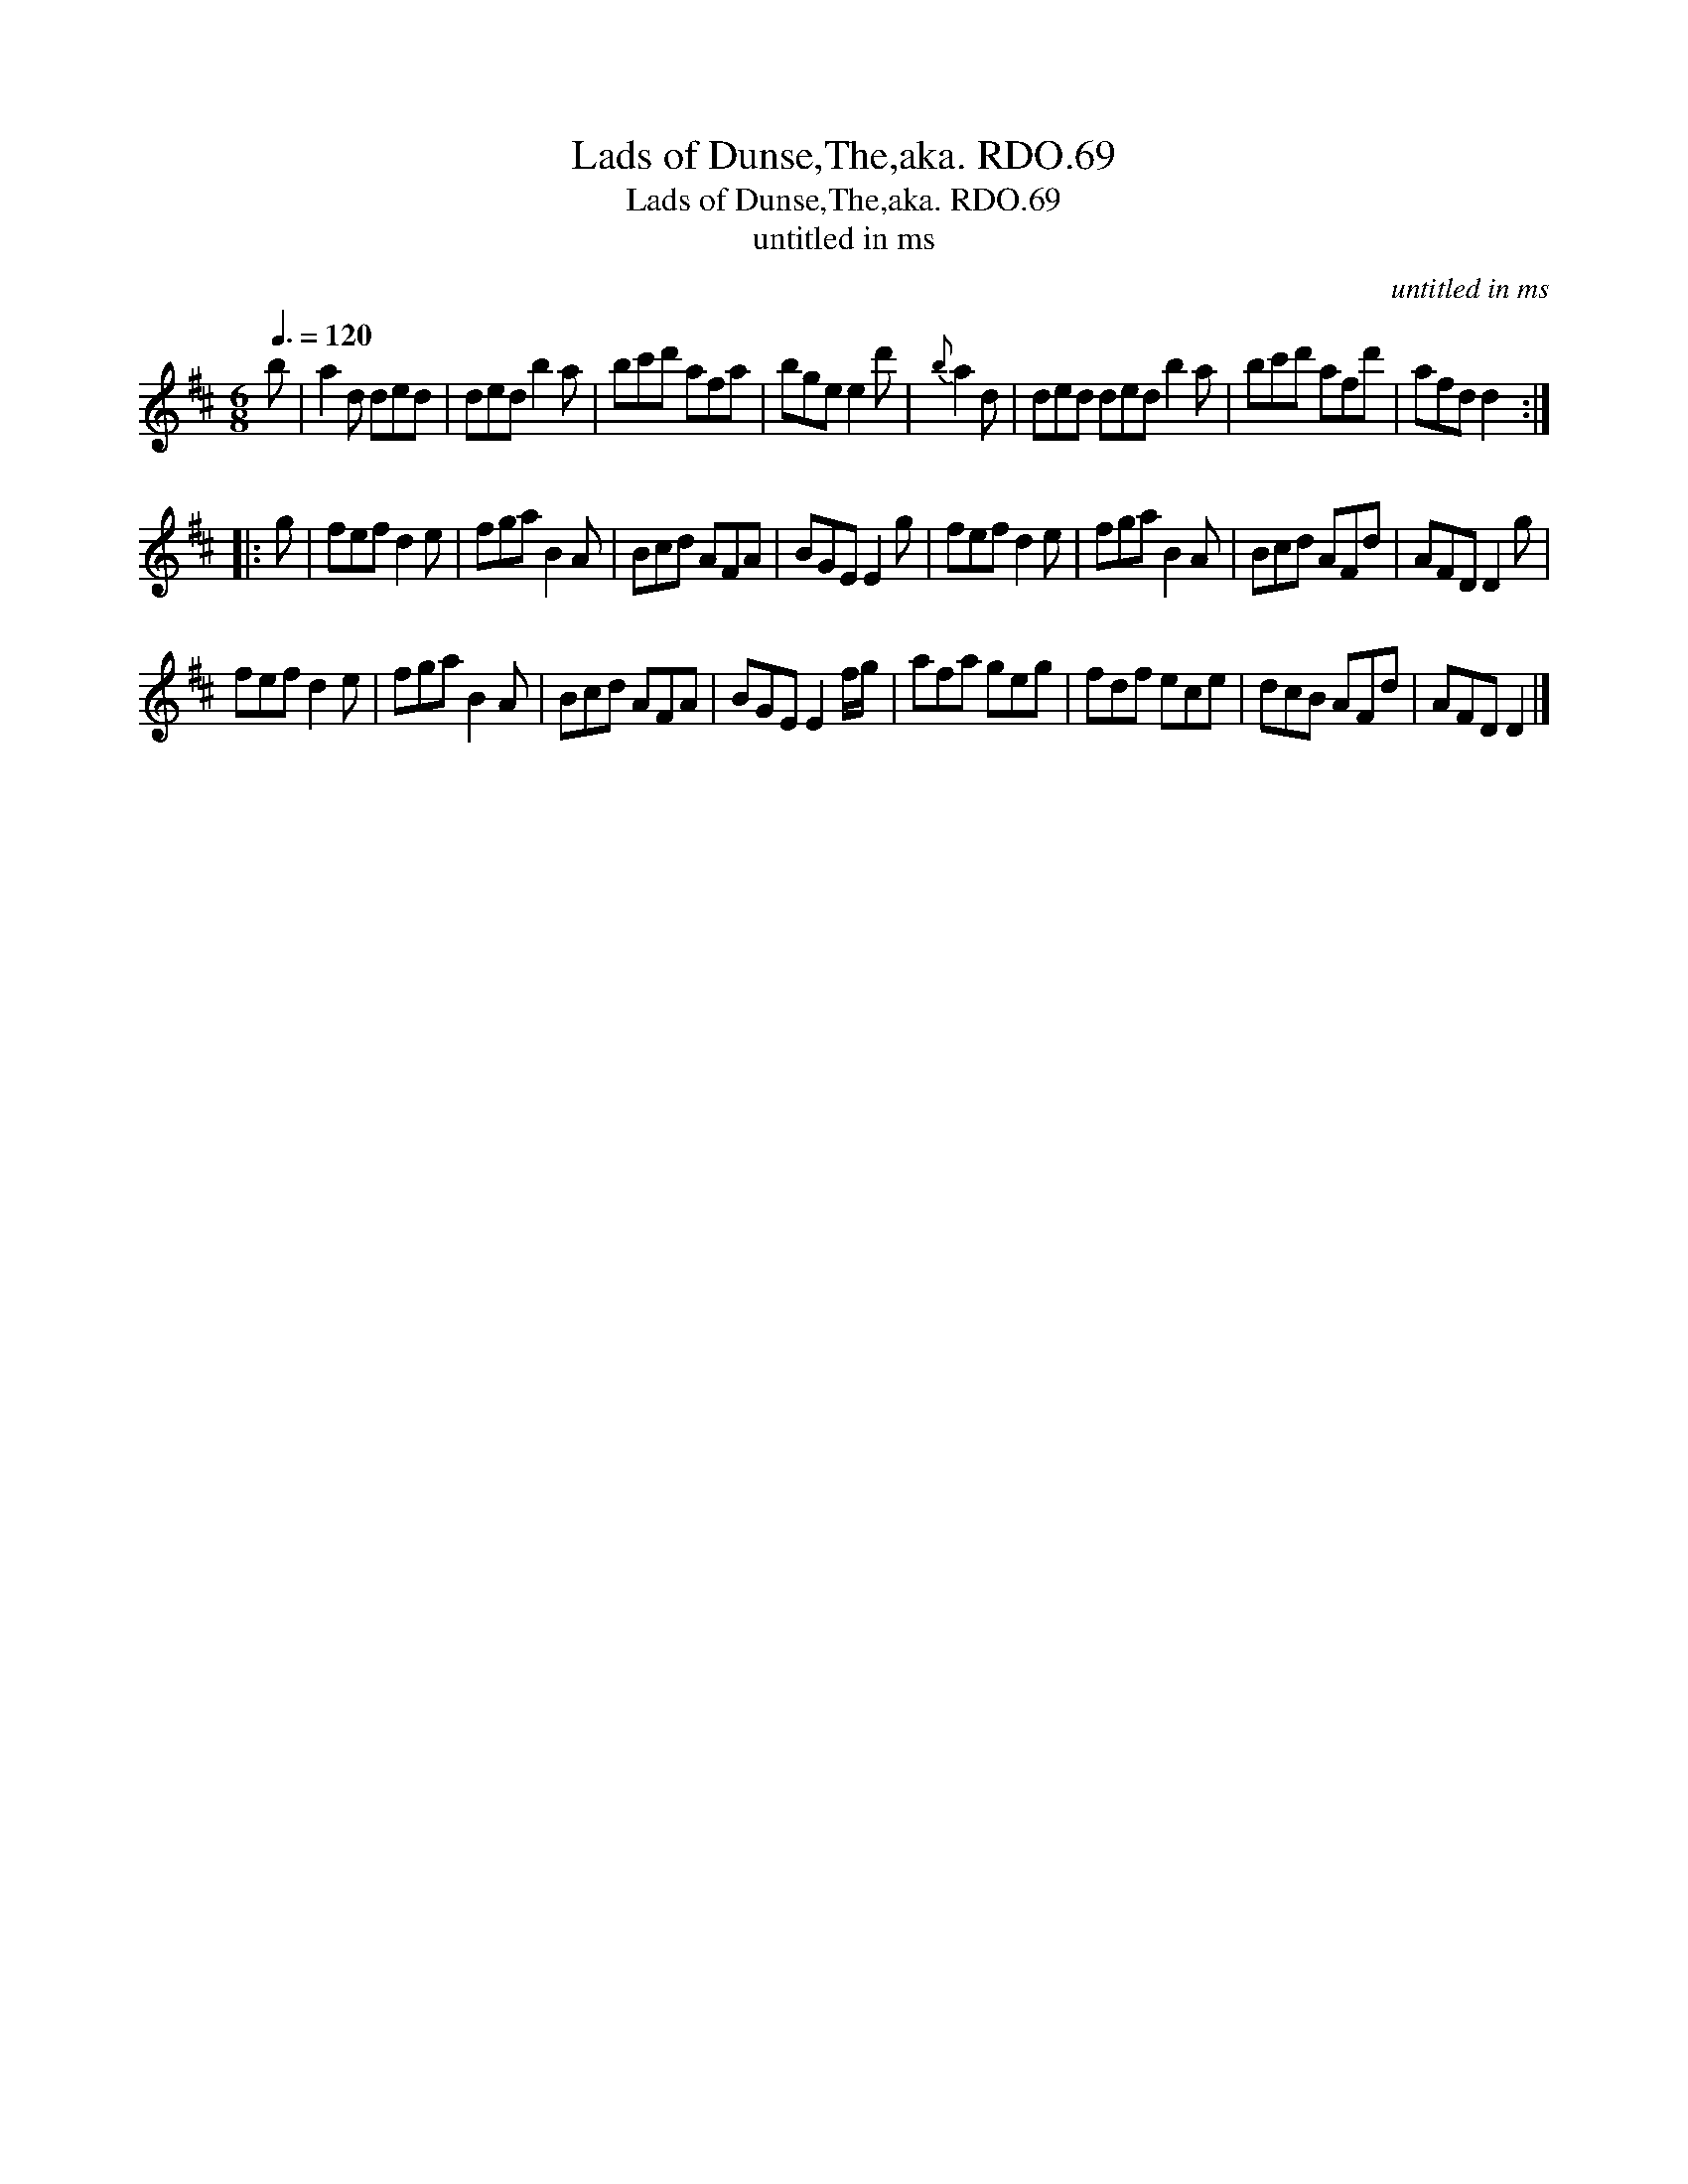 X:1
T:Lads of Dunse,The,aka. RDO.69
T:Lads of Dunse,The,aka. RDO.69
T:untitled in ms
C:untitled in ms
L:1/8
Q:3/8=120
M:6/8
K:D
V:1 treble 
V:1
 b | a2 d ded | ded b2 a | bc'd' afa | bge e2 d' |{b} a2 d | ded ded b2 a | bc'd' afd' | afd d2 :: %9
 g | fef d2 e | fga B2 A | Bcd AFA | BGE E2 g | fef d2 e | fga B2 A | Bcd AFd | AFD D2 g | %18
 fef d2 e | fga B2 A | Bcd AFA | BGE E2 f/g/ | afa geg | fdf ece | dcB AFd | AFD D2 |] %26

